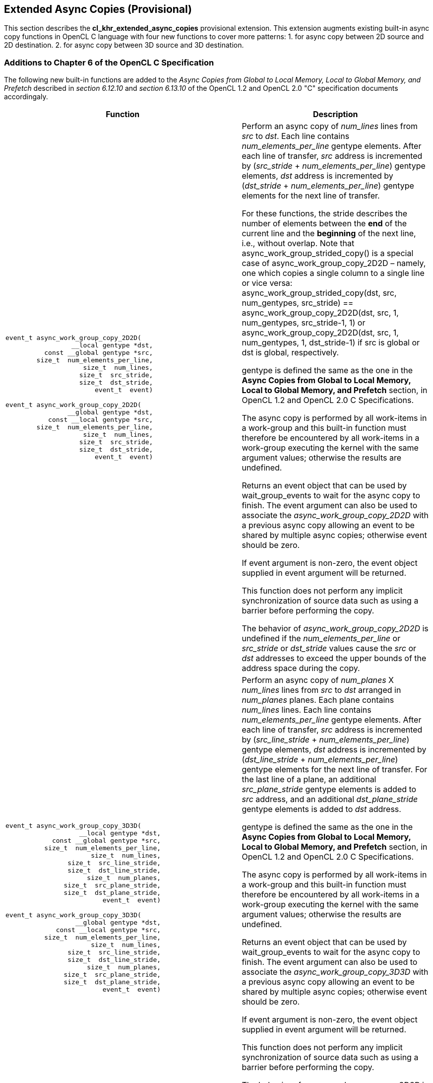 // Copyright 2017-2020 The Khronos Group. This work is licensed under a
// Creative Commons Attribution 4.0 International License; see
// http://creativecommons.org/licenses/by/4.0/

[[cl_khr_extended_async_copies]]
== Extended Async Copies (Provisional)

This section describes the *cl_khr_extended_async_copies* provisional extension.
This extension augments existing built-in async copy functions in OpenCL C
    language with four new functions to cover more patterns:
    1. for async copy between 2D source and 2D destination.
    2. for async copy between 3D source and 3D destination.

[[cl_khr_extended_async_copies-additions-to-chapter-6-of-the-opencl-specification]]
=== Additions to Chapter 6 of the OpenCL C Specification

The following new built-in functions are added to the _Async Copies from Global to
Local Memory, Local to Global Memory, and Prefetch_ described in _section 6.12.10_
and _section 6.13.10_ of the OpenCL 1.2 and OpenCL 2.0 "C" specification documents accordingaly.

[cols="5a,4",options="header",]
|=======================================================================
|*Function* |*Description*
|[source,c]
----
event_t async_work_group_copy_2D2D(
                 __local gentype *dst,
          const __global gentype *src,
        size_t  num_elements_per_line,
                    size_t  num_lines,
                   size_t  src_stride,
                   size_t  dst_stride,
                       event_t  event)

event_t async_work_group_copy_2D2D(
                __global gentype *dst,
           const __local gentype *src,
        size_t  num_elements_per_line,
                    size_t  num_lines,
                   size_t  src_stride,
                   size_t  dst_stride,
                       event_t  event)
----
| Perform an async copy of _num_lines_ lines from _src_ to _dst_.  Each line
      contains _num_elements_per_line_ gentype elements.  After each line of
      transfer, _src_ address is incremented by
      (_src_stride_ + _num_elements_per_line_) gentype elements,
      _dst_ address is incremented by
      (_dst_stride_ + _num_elements_per_line_) gentype elements
      for the next line of transfer.

    For these functions, the stride describes the number of elements between
    the *end* of the current line and the *beginning* of the next line, i.e.,
    without overlap.
    Note that async_work_group_strided_copy() is a special case of
    async_work_group_copy_2D2D – namely, one which copies a single column to a
    single line or vice versa:
      async_work_group_strided_copy(dst, src, num_gentypes, src_stride) ==
    async_work_group_copy_2D2D(dst, src, 1, num_gentypes, src_stride-1, 1) or
    async_work_group_copy_2D2D(dst, src, 1, num_gentypes, 1, dst_stride-1)
    if src is global or dst is global, respectively.

      gentype is defined the same as the one in the
      *Async Copies from Global to Local Memory, Local to Global Memory,
            and Prefetch* section, in OpenCL 1.2 and OpenCL 2.0 C Specifications.

      The async copy is performed by all work-items in a work-group and this
      built-in function must therefore be encountered by all work-items in a
      work-group executing the kernel with the same argument values;
      otherwise the results are undefined.

      Returns an event object that can be used by wait_group_events to wait
      for the async copy to finish.  The event argument can also be used to
      associate the _async_work_group_copy_2D2D_ with a previous async copy
      allowing an event to be shared by multiple async copies;
      otherwise event should be zero.

      If event argument is non-zero, the event object supplied in event
      argument will be returned.

      This function does not perform any implicit synchronization of source
      data such as using a barrier before performing the copy.

      The behavior of _async_work_group_copy_2D2D_ is undefined if the
      _num_elements_per_line_ or _src_stride_ or _dst_stride_ values cause
      the _src_ or _dst_ addresses to exceed the upper bounds of the address
      space during the copy.

|[source,c]
----
event_t async_work_group_copy_3D3D(
                   __local gentype *dst,
            const __global gentype *src,
          size_t  num_elements_per_line,
                      size_t  num_lines,
                size_t  src_line_stride,
                size_t  dst_line_stride,
                     size_t  num_planes,
               size_t  src_plane_stride,
               size_t  dst_plane_stride,
                         event_t  event)

event_t async_work_group_copy_3D3D(
                  __global gentype *dst,
             const __local gentype *src,
          size_t  num_elements_per_line,
                      size_t  num_lines,
                size_t  src_line_stride,
                size_t  dst_line_stride,
                     size_t  num_planes,
               size_t  src_plane_stride,
               size_t  dst_plane_stride,
                         event_t  event)
----
| Perform an async copy of _num_planes_ X _num_lines_ lines from _src_ to
      _dst_ arranged in _num_planes_ planes.  Each plane contains _num_lines_
      lines.  Each line contains _num_elements_per_line_ gentype elements.
      After each line of transfer, _src_ address is incremented by
      (_src_line_stride_ + _num_elements_per_line_) gentype elements, _dst_
      address is incremented by (_dst_line_stride_ + _num_elements_per_line_)
      gentype elements for the next line of transfer.  For the last line of a
      plane, an additional _src_plane_stride_ gentype elements is added to
      _src_ address, and an additional _dst_plane_stride_ gentype elements is
      added to _dst_ address.

      gentype is defined the same as the one in the
      *Async Copies from Global to Local Memory, Local to Global Memory,
            and Prefetch* section, in OpenCL 1.2 and OpenCL 2.0 C Specifications.

      The async copy is performed by all work-items in a work-group and this
      built-in function must therefore be encountered by all work-items in a
      work-group executing the kernel with the same argument values;
      otherwise the results are undefined.

      Returns an event object that can be used by wait_group_events to wait
      for the async copy to finish.  The event argument can also be used to
      associate the _async_work_group_copy_3D3D_ with a previous async copy
      allowing an event to be shared by multiple async copies;
      otherwise event should be zero.

      If event argument is non-zero, the event object supplied in event
      argument will be returned.

      This function does not perform any implicit synchronization of source
      data such as using a barrier before performing the copy.

      The behavior of _async_work_group_copy_3D3D_ is undefined if any of
      _num_elements_per_line_, _src_line_stride_, _dst_line_stride_,
      _src_plane_stride_ or _dst_plane_stride_ values cause the _src_ or _dst_
      addresses to exceed the upper bounds of the address space during the copy.
|=======================================================================

NOTE: This is a preview of an OpenCL provisional extension specification that has been Ratified under the Khronos Intellectual Property Framework. It is being made publicly available prior to being uploaded to the Khronos registry to enable review and feedback from the community. If you have feedback please create an issue on https://github.com/KhronosGroup/OpenCL-Docs/
